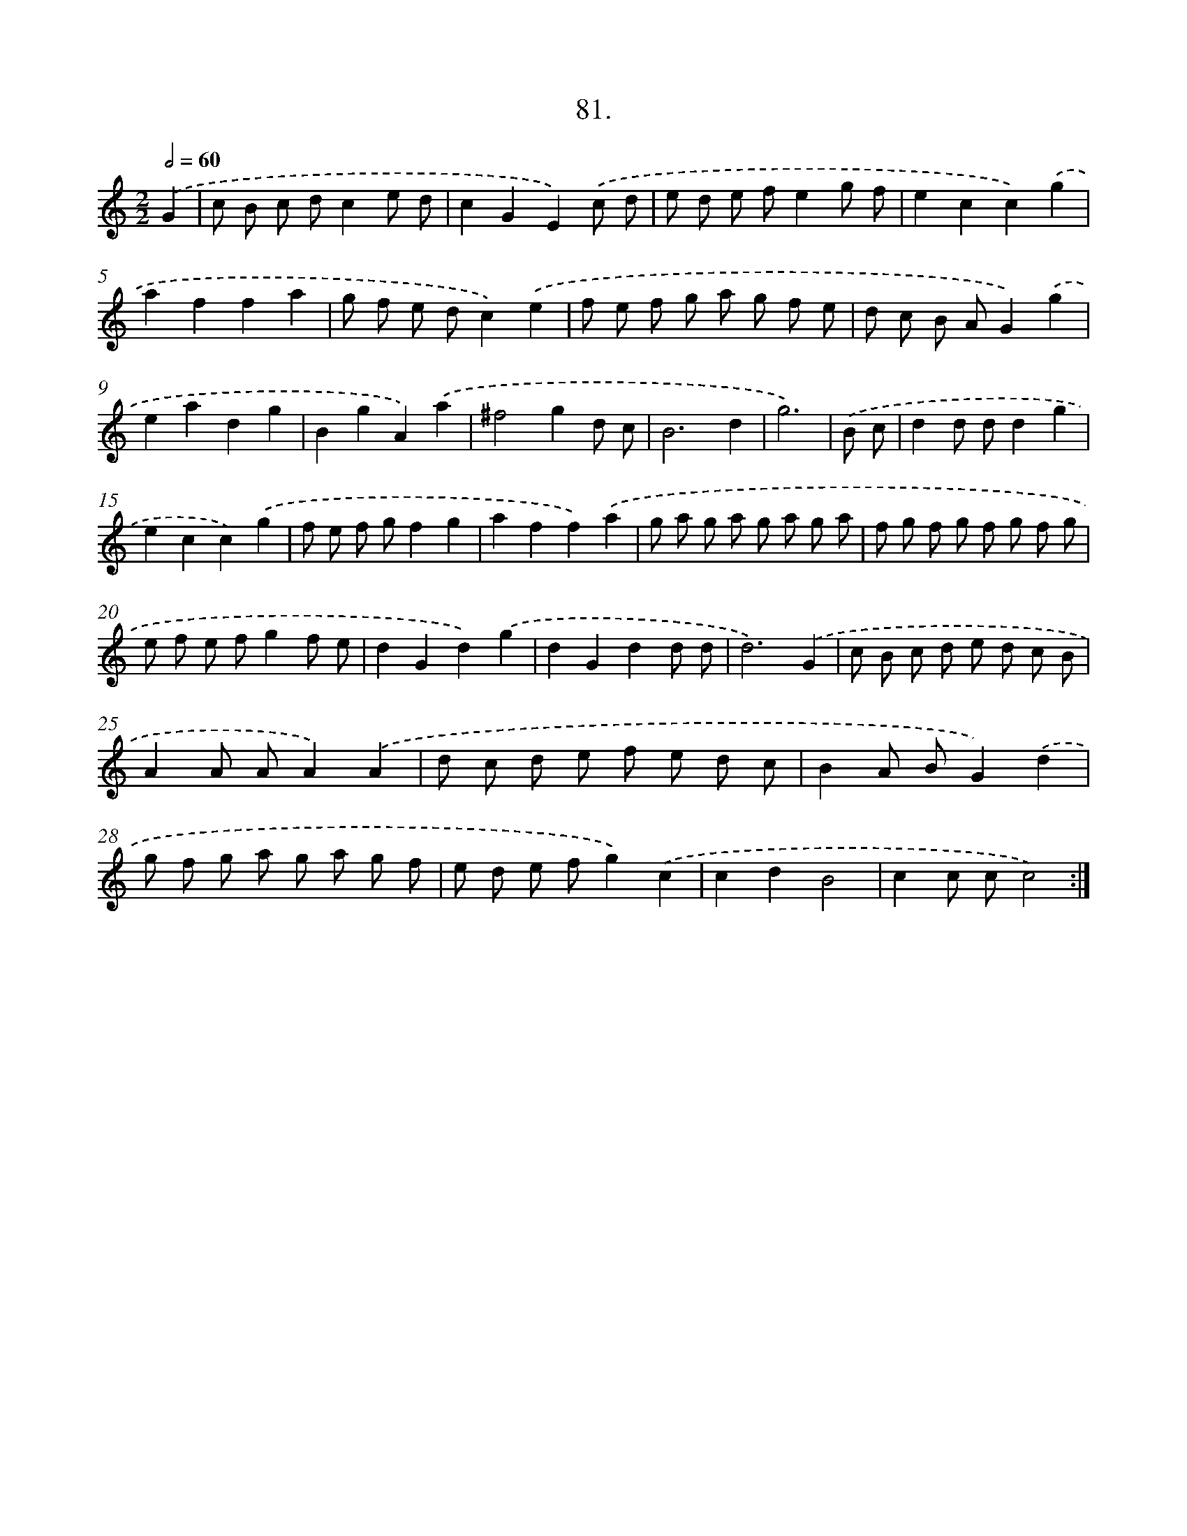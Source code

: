 X: 14067
T: 81.
%%abc-version 2.0
%%abcx-abcm2ps-target-version 5.9.1 (29 Sep 2008)
%%abc-creator hum2abc beta
%%abcx-conversion-date 2018/11/01 14:37:40
%%humdrum-veritas 1346855976
%%humdrum-veritas-data 308209928
%%continueall 1
%%barnumbers 0
L: 1/8
M: 2/2
Q: 1/2=60
K: C clef=treble
.('G2 [I:setbarnb 1]|
c B c dc2e d |
c2G2E2).('c d |
e d e fe2g f |
e2c2c2).('g2 |
a2f2f2a2 |
g f e dc2).('e2 |
f e f g a g f e |
d c B AG2).('g2 |
e2a2d2g2 |
B2g2A2).('a2 |
^f4g2d c |
B6d2 |
g6) |
.('B c [I:setbarnb 14]|
d2d dd2g2 |
e2c2c2).('g2 |
f e f gf2g2 |
a2f2f2).('a2 |
g a g a g a g a |
f g f g f g f g |
e f e fg2f e |
d2G2d2).('g2 |
d2G2d2d d |
d6).('G2 |
c B c d e d c B |
A2A AA2).('A2 |
d c d e f e d c |
B2A BG2).('d2 |
g f g a g a g f |
e d e fg2).('c2 |
c2d2B4 |
c2c cc4) :|]
